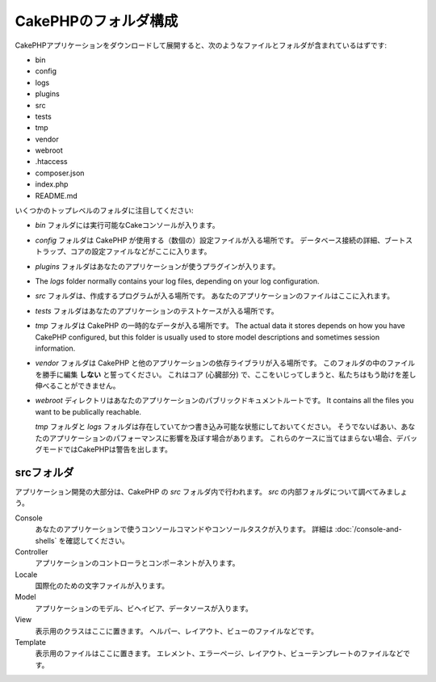 CakePHPのフォルダ構成
###################

CakePHPアプリケーションをダウンロードして展開すると、次のようなファイルとフォルダが含まれているはずです:

- bin
- config
- logs
- plugins
- src
- tests
- tmp
- vendor
- webroot
- .htaccess
- composer.json
- index.php
- README.md

いくつかのトップレベルのフォルダに注目してください:

- *bin* フォルダには実行可能なCakeコンソールが入ります。
- *config* フォルダは CakePHP が使用する（数個の）設定ファイルが入る場所です。
  データベース接続の詳細、ブートストラップ、コアの設定ファイルなどがここに入ります。
- *plugins* フォルダはあなたのアプリケーションが使うプラグインが入ります。
- The *logs* folder normally contains your log files, depending on your log
  configuration.
- *src* フォルダは、作成するプログラムが入る場所です。
  あなたのアプリケーションのファイルはここに入れます。
- *tests* フォルダはあなたのアプリケーションのテストケースが入る場所です。
- *tmp* フォルダは CakePHP の一時的なデータが入る場所です。
  The actual data it
  stores depends on how you have CakePHP configured, but this folder
  is usually used to store model descriptions and sometimes
  session information.
- *vendor* フォルダは CakePHP と他のアプリケーションの依存ライブラリが入る場所です。
  このフォルダの中のファイルを勝手に編集 **しない** と誓ってください。
  これはコア (心臓部分) で、ここをいじってしまうと、私たちはもう助けを差し伸べることができません。
- *webroot* ディレクトリはあなたのアプリケーションのパブリックドキュメントルートです。
  It contains all the files you want to be publically reachable.

  *tmp* フォルダと *logs* フォルダは存在していてかつ書き込み可能な状態にしておいてください。
  そうでないばあい、あなたのアプリケーションのパフォーマンスに影響を及ぼす場合があります。
  これらのケースに当てはまらない場合、デバッグモードではCakePHPは警告を出します。

srcフォルダ
==========

アプリケーション開発の大部分は、CakePHP の *src* フォルダ内で行われます。
*src* の内部フォルダについて調べてみましょう。

Console
    あなたのアプリケーションで使うコンソールコマンドやコンソールタスクが入ります。
    詳細は :doc:`/console-and-shells` を確認してください。
Controller
    アプリケーションのコントローラとコンポーネントが入ります。
Locale
    国際化のための文字ファイルが入ります。
Model
    アプリケーションのモデル、ビヘイビア、データソースが入ります。
View
    表示用のクラスはここに置きます。
    ヘルパー、レイアウト、ビューのファイルなどです。
Template
    表示用のファイルはここに置きます。
    エレメント、エラーページ、レイアウト、ビューテンプレートのファイルなどです。

.. meta::
    :title lang=en: CakePHP Folder Structure
    :keywords lang=en: internal libraries,core configuration,model descriptions,external vendors,connection details,folder structure,party libraries,personal commitment,database connection,internationalization,configuration files,folders,application development,readme,lib,configured,logs,config,third party,cakephp

